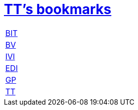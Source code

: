 = http://ttschannen.github.io/bm/bm.html[TT's bookmarks]

[grid="none",frame="topbot",width="40%",cols=">1,<5"]
|==============================
|http://ttschannen.github.io/bm/bm_BIT.html[BIT]|
|http://ttschannen.github.io/bm/bm_BV.html[BV]|
|http://ttschannen.github.io/bm/bm_IVI.html[IVI]|
|http://ttschannen.github.io/bm/bm_EDI.html[EDI]|
|http://ttschannen.github.io/bm/bm_GP.html[GP]|
|http://ttschannen.github.io/bm/bm_TT.html[TT]|
|==============================
